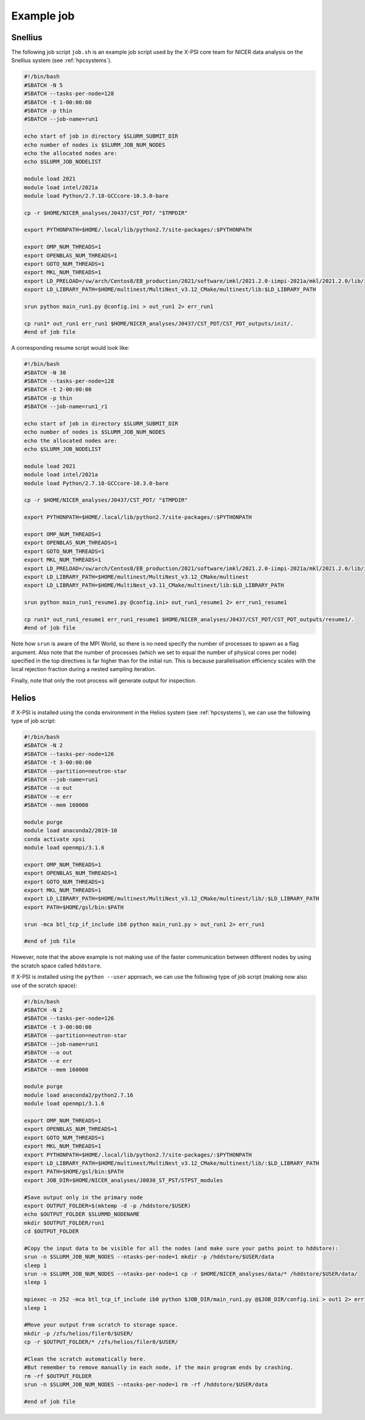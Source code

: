 .. _example_job:

Example job
===========

Snellius
--------

The following job script ``job.sh`` is an example job script used by the X-PSI core team for NICER data analysis on the Snellius system (see :ref:`hpcsystems`).

.. code-block:: bash

    #!/bin/bash
    #SBATCH -N 5
    #SBATCH --tasks-per-node=128
    #SBATCH -t 1-00:00:00
    #SBATCH -p thin
    #SBATCH --job-name=run1

    echo start of job in directory $SLURM_SUBMIT_DIR
    echo number of nodes is $SLURM_JOB_NUM_NODES
    echo the allocated nodes are:
    echo $SLURM_JOB_NODELIST

    module load 2021
    module load intel/2021a
    module load Python/2.7.18-GCCcore-10.3.0-bare

    cp -r $HOME/NICER_analyses/J0437/CST_PDT/ "$TMPDIR"

    export PYTHONPATH=$HOME/.local/lib/python2.7/site-packages/:$PYTHONPATH

    export OMP_NUM_THREADS=1
    export OPENBLAS_NUM_THREADS=1
    export GOTO_NUM_THREADS=1
    export MKL_NUM_THREADS=1
    export LD_PRELOAD=/sw/arch/Centos8/EB_production/2021/software/imkl/2021.2.0-iimpi-2021a/mkl/2021.2.0/lib/intel64/libmkl_def.so.1:/sw/arch/Centos8/EB_production/2021/software/imkl/2021.2.0-iimpi-2021a/mkl/2021.2.0/lib/intel64/libmkl_avx2.so.1:/sw/arch/Centos8/EB_production/2021/software/imkl/2021.2.0-iimpi-2021a/mkl/2021.2.0/lib/intel64/libmkl_core.so:/sw/arch/Centos8/EB_production/2021/software/imkl/2021.2.0-iimpi-2021a/mkl/2021.2.0/lib/intel64/libmkl_intel_lp64.so:/sw/arch/Centos8/EB_production/2021/software/imkl/2021.2.0-iimpi-2021a/mkl/2021.2.0/lib/intel64/libmkl_intel_thread.so:/sw/arch/Centos8/EB_production/2021/software/imkl/2021.2.0-iimpi-2021a/compiler/2021.2.0/linux/compiler/lib/intel64_lin/libiomp5.so
    export LD_LIBRARY_PATH=$HOME/multinest/MultiNest_v3.12_CMake/multinest/lib:$LD_LIBRARY_PATH

    srun python main_run1.py @config.ini > out_run1 2> err_run1

    cp run1* out_run1 err_run1 $HOME/NICER_analyses/J0437/CST_PDT/CST_PDT_outputs/init/.
    #end of job file

A corresponding resume script would look like:

.. code-block:: bash

    #!/bin/bash
    #SBATCH -N 30
    #SBATCH --tasks-per-node=128
    #SBATCH -t 2-00:00:00
    #SBATCH -p thin
    #SBATCH --job-name=run1_r1

    echo start of job in directory $SLURM_SUBMIT_DIR
    echo number of nodes is $SLURM_JOB_NUM_NODES
    echo the allocated nodes are:
    echo $SLURM_JOB_NODELIST

    module load 2021
    module load intel/2021a
    module load Python/2.7.18-GCCcore-10.3.0-bare

    cp -r $HOME/NICER_analyses/J0437/CST_PDT/ "$TMPDIR"

    export PYTHONPATH=$HOME/.local/lib/python2.7/site-packages/:$PYTHONPATH

    export OMP_NUM_THREADS=1
    export OPENBLAS_NUM_THREADS=1
    export GOTO_NUM_THREADS=1
    export MKL_NUM_THREADS=1
    export LD_PRELOAD=/sw/arch/Centos8/EB_production/2021/software/imkl/2021.2.0-iimpi-2021a/mkl/2021.2.0/lib/intel64/libmkl_def.so.1:/sw/arch/Centos8/EB_production/2021/software/imkl/2021.2.0-iimpi-2021a/mkl/2021.2.0/lib/intel64/libmkl_avx2.so.1:/sw/arch/Centos8/EB_production/2021/software/imkl/2021.2.0-iimpi-2021a/mkl/2021.2.0/lib/intel64/libmkl_core.so:/sw/arch/Centos8/EB_production/2021/software/imkl/2021.2.0-iimpi-2021a/mkl/2021.2.0/lib/intel64/libmkl_intel_lp64.so:/sw/arch/Centos8/EB_production/2021/software/imkl/2021.2.0-iimpi-2021a/mkl/2021.2.0/lib/intel64/libmkl_intel_thread.so:/sw/arch/Centos8/EB_production/2021/software/imkl/2021.2.0-iimpi-2021a/compiler/2021.2.0/linux/compiler/lib/intel64_lin/libiomp5.so
    export LD_LIBRARY_PATH=$HOME/multinest/MultiNest_v3.12_CMake/multinest
    export LD_LIBRARY_PATH=$HOME/MultiNest_v3.11_CMake/multinest/lib:$LD_LIBRARY_PATH

    srun python main_run1_resume1.py @config.ini> out_run1_resume1 2> err_run1_resume1

    cp run1* out_run1_resume1 err_run1_resume1 $HOME/NICER_analyses/J0437/CST_PDT/CST_PDT_outputs/resume1/.
    #end of job file

Note how ``srun`` is aware of the MPI World, so there is no need specify the
number of processes to spawn as a flag argument. Also note that the number of
processes (which we set to equal the number of physical cores per node)
specified in the top directives is far higher than for the initial run. This
is because parallelisation efficiency scales with the local rejection fraction
during a nested sampling iteration.

Finally, note that only the root process will generate output for inspection.

Helios
------

If X-PSI is installed using the conda environment in the Helios system (see :ref:`hpcsystems`), we can use the following type of job script:

.. code-block:: bash

   #!/bin/bash
   #SBATCH -N 2
   #SBATCH --tasks-per-node=126
   #SBATCH -t 3-00:00:00
   #SBATCH --partition=neutron-star
   #SBATCH --job-name=run1
   #SBATCH --o out
   #SBATCH --e err
   #SBATCH --mem 160000

   module purge
   module load anaconda2/2019-10
   conda activate xpsi
   module load openmpi/3.1.6

   export OMP_NUM_THREADS=1
   export OPENBLAS_NUM_THREADS=1
   export GOTO_NUM_THREADS=1
   export MKL_NUM_THREADS=1
   export LD_LIBRARY_PATH=$HOME/multinest/MultiNest_v3.12_CMake/multinest/lib/:$LD_LIBRARY_PATH
   export PATH=$HOME/gsl/bin:$PATH

   srun -mca btl_tcp_if_include ib0 python main_run1.py > out_run1 2> err_run1

   #end of job file

However, note that the above example is not making use of the faster communication between different nodes by using the scratch space called ``hddstore``.

If X-PSI is installed using the ``python --user`` approach, we can use the following type of job script (making now also use of the scratch space):

.. code-block:: bash

   #!/bin/bash
   #SBATCH -N 2
   #SBATCH --tasks-per-node=126
   #SBATCH -t 3-00:00:00
   #SBATCH --partition=neutron-star
   #SBATCH --job-name=run1
   #SBATCH --o out
   #SBATCH --e err
   #SBATCH --mem 160000

   module purge
   module load anaconda2/python2.7.16
   module load openmpi/3.1.6

   export OMP_NUM_THREADS=1
   export OPENBLAS_NUM_THREADS=1
   export GOTO_NUM_THREADS=1
   export MKL_NUM_THREADS=1
   export PYTHONPATH=$HOME/.local/lib/python2.7/site-packages/:$PYTHONPATH
   export LD_LIBRARY_PATH=$HOME/multinest/MultiNest_v3.12_CMake/multinest/lib/:$LD_LIBRARY_PATH
   export PATH=$HOME/gsl/bin:$PATH
   export JOB_DIR=$HOME/NICER_analyses/J0030_ST_PST/STPST_modules

   #Save output only in the primary node
   export OUTPUT_FOLDER=$(mktemp -d -p /hddstore/$USER)
   echo $OUTPUT_FOLDER $SLURMD_NODENAME
   mkdir $OUTPUT_FOLDER/run1
   cd $OUTPUT_FOLDER

   #Copy the input data to be visible for all the nodes (and make sure your paths point to hddstore):
   srun -n $SLURM_JOB_NUM_NODES --ntasks-per-node=1 mkdir -p /hddstore/$USER/data
   sleep 1
   srun -n $SLURM_JOB_NUM_NODES --ntasks-per-node=1 cp -r $HOME/NICER_analyses/data/* /hddstore/$USER/data/
   sleep 1

   mpiexec -n 252 -mca btl_tcp_if_include ib0 python $JOB_DIR/main_run1.py @$JOB_DIR/config.ini > out1 2> err1
   sleep 1

   #Move your output from scratch to storage space.
   mkdir -p /zfs/helios/filer0/$USER/
   cp -r $OUTPUT_FOLDER/* /zfs/helios/filer0/$USER/

   #Clean the scratch automatically here.
   #But remember to remove manually in each node, if the main program ends by crashing.
   rm -rf $OUTPUT_FOLDER
   srun -n $SLURM_JOB_NUM_NODES --ntasks-per-node=1 rm -rf /hddstore/$USER/data

   #end of job file
